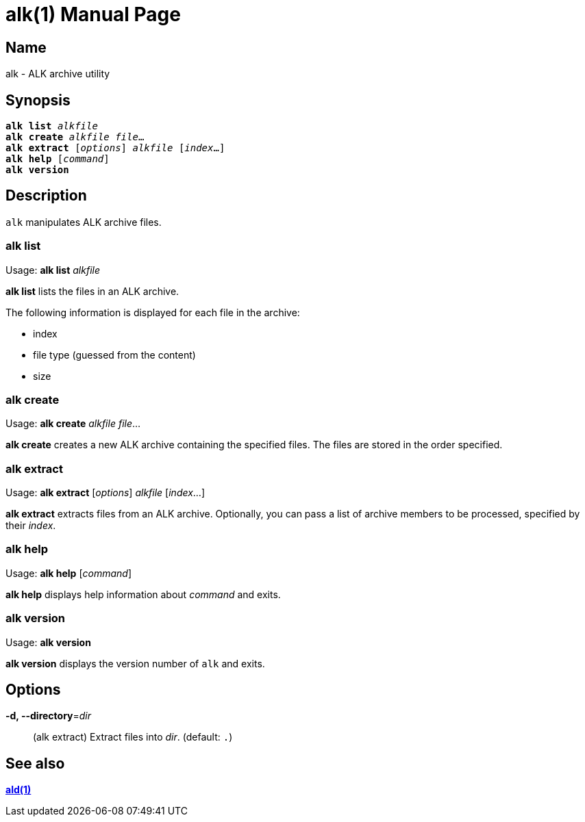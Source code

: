 = alk(1)
:doctype: manpage
:manmanual: xsys35c manual
:mansource: xsys35c

== Name
alk - ALK archive utility

== Synopsis
[verse]
*alk list* _alkfile_
*alk create* _alkfile_ _file_...
*alk extract* [_options_] _alkfile_ [_index_...]
*alk help* [_command_]
*alk version*

== Description
`alk` manipulates ALK archive files.

=== alk list
Usage: *alk list* _alkfile_

*alk list* lists the files in an ALK archive.

The following information is displayed for each file in the archive:

* index
* file type (guessed from the content)
* size

=== alk create
Usage: *alk create* _alkfile_ _file_...

*alk create* creates a new ALK archive containing the specified files. The
files are stored in the order specified.

=== alk extract
Usage: *alk extract* [_options_] _alkfile_ [_index_...]

*alk extract* extracts files from an ALK archive. Optionally, you can pass a
list of archive members to be processed, specified by their _index_.

=== alk help
Usage: *alk help* [_command_]

*alk help* displays help information about _command_ and exits.

=== alk version
Usage: *alk version*

*alk version* displays the version number of `alk` and exits.

== Options
*-d, --directory*=_dir_::
  (alk extract)
  Extract files into _dir_. (default: `.`)

== See also
xref:ald.adoc[*ald(1)*]
